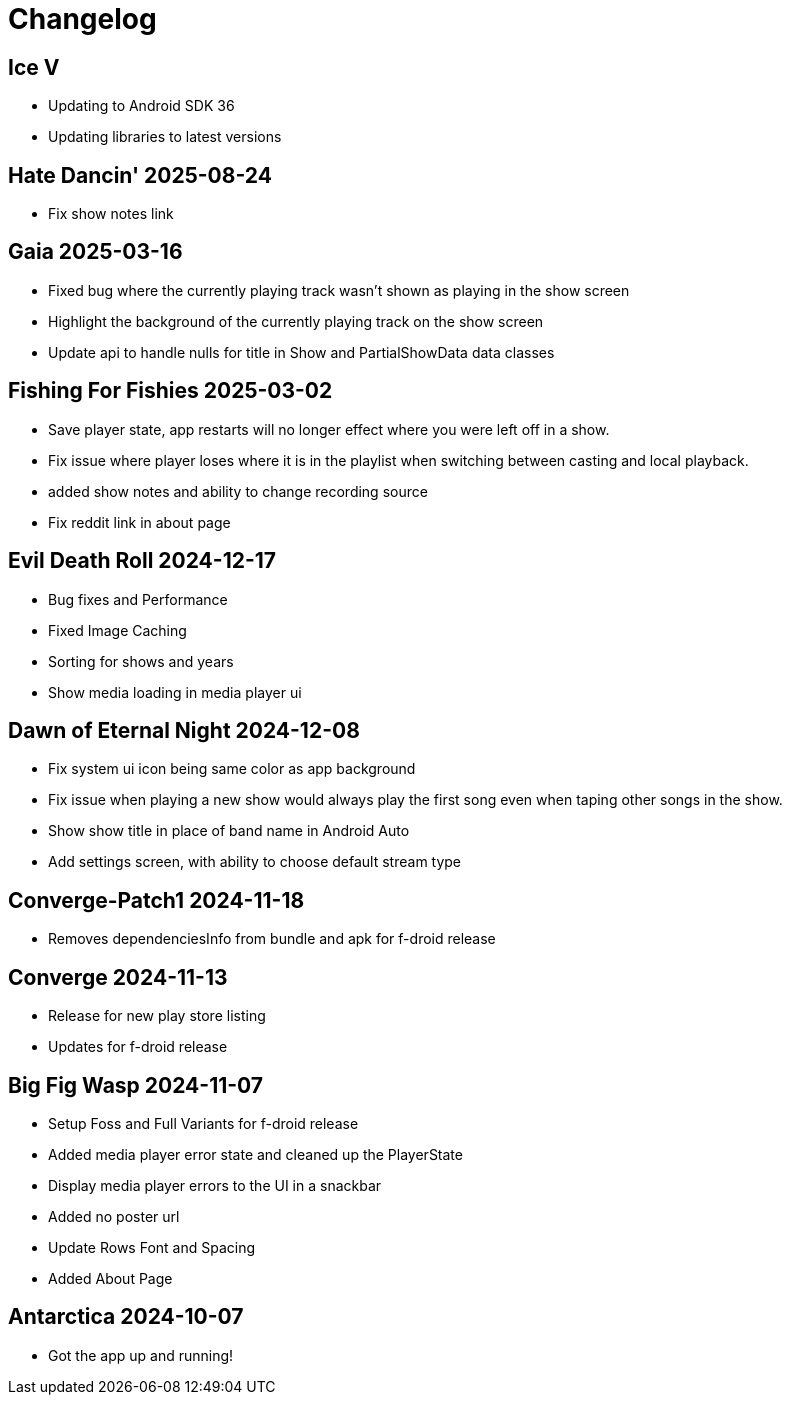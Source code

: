 = Changelog

== Ice V

- Updating to Android SDK 36
- Updating libraries to latest versions

== Hate Dancin' 2025-08-24

- Fix show notes link

== Gaia 2025-03-16

- Fixed bug where the currently playing track wasn't shown as playing in the show screen
- Highlight the background of the currently playing track on the show screen
- Update api to handle nulls for title in Show and PartialShowData data classes

== Fishing For Fishies 2025-03-02

- Save player state, app restarts will no longer effect where you were left off in a show.
- Fix issue where player loses where it is in the playlist when switching between casting and
local playback.
- added show notes and ability to change recording source
- Fix reddit link in about page

== Evil Death Roll 2024-12-17

- Bug fixes and Performance
- Fixed Image Caching
- Sorting for shows and years
- Show media loading in media player ui

== Dawn of Eternal Night 2024-12-08

- Fix system ui icon being same color as app background
- Fix issue when playing a new show would always play the first song
even when taping other songs in the show.
- Show show title in place of band name in Android Auto
- Add settings screen, with ability to choose default stream type

== Converge-Patch1 2024-11-18

- Removes dependenciesInfo from bundle and apk for f-droid release

== Converge 2024-11-13

- Release for new play store listing
- Updates for f-droid release

== Big Fig Wasp 2024-11-07

- Setup Foss and Full Variants for f-droid release
- Added media player error state and cleaned up the PlayerState
- Display media player errors to the UI in a snackbar
- Added no poster url
- Update Rows Font and Spacing
- Added About Page

== Antarctica 2024-10-07

- Got the app up and running!
